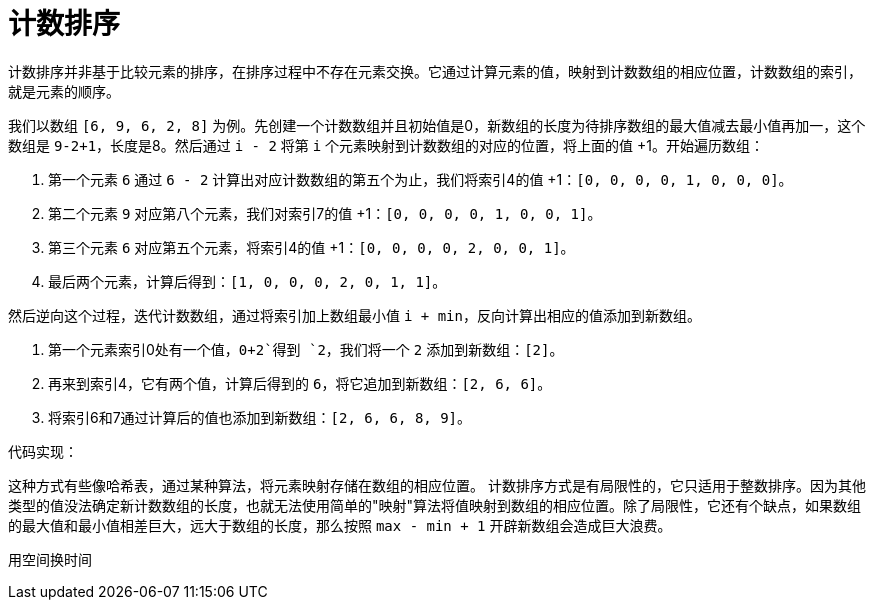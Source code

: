 = 计数排序

计数排序并非基于比较元素的排序，在排序过程中不存在元素交换。它通过计算元素的值，映射到计数数组的相应位置，计数数组的索引，就是元素的顺序。

我们以数组 `[6, 9, 6, 2, 8]` 为例。先创建一个计数数组并且初始值是0，新数组的长度为待排序数组的最大值减去最小值再加一，这个数组是 `9-2+1`，长度是8。然后通过 `i - 2` 将第 `i` 个元素映射到计数数组的对应的位置，将上面的值 +1。开始遍历数组：

1. 第一个元素 `6` 通过 `6 - 2` 计算出对应计数数组的第五个为止，我们将索引4的值 +1：`[0, 0, 0, 0, 1, 0, 0, 0]`。
2. 第二个元素 `9` 对应第八个元素，我们对索引7的值 +1：`[0, 0, 0, 0, 1, 0, 0, 1]`。
3. 第三个元素 `6` 对应第五个元素，将索引4的值 +1：`[0, 0, 0, 0, 2, 0, 0, 1]`。
4. 最后两个元素，计算后得到：`[1, 0, 0, 0, 2, 0, 1, 1]`。

然后逆向这个过程，迭代计数数组，通过将索引加上数组最小值 `i + min`，反向计算出相应的值添加到新数组。

1. 第一个元素索引0处有一个值，`0+2`得到 `2`，我们将一个 `2` 添加到新数组：`[2]`。
2. 再来到索引4，它有两个值，计算后得到的 `6`，将它追加到新数组：`[2, 6, 6]`。
3. 将索引6和7通过计算后的值也添加到新数组：`[2, 6, 6, 8, 9]`。

代码实现：


这种方式有些像哈希表，通过某种算法，将元素映射存储在数组的相应位置。 计数排序方式是有局限性的，它只适用于整数排序。因为其他类型的值没法确定新计数数组的长度，也就无法使用简单的"映射"算法将值映射到数组的相应位置。除了局限性，它还有个缺点，如果数组的最大值和最小值相差巨大，远大于数组的长度，那么按照 `max - min + 1` 开辟新数组会造成巨大浪费。

用空间换时间
